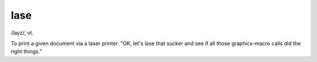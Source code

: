 .. _lase:

============================================================
lase
============================================================

/layz/, vt\.

To print a given document via a laser printer.
"OK, let's lase that sucker and see if all those graphics-macro calls did the right things."


